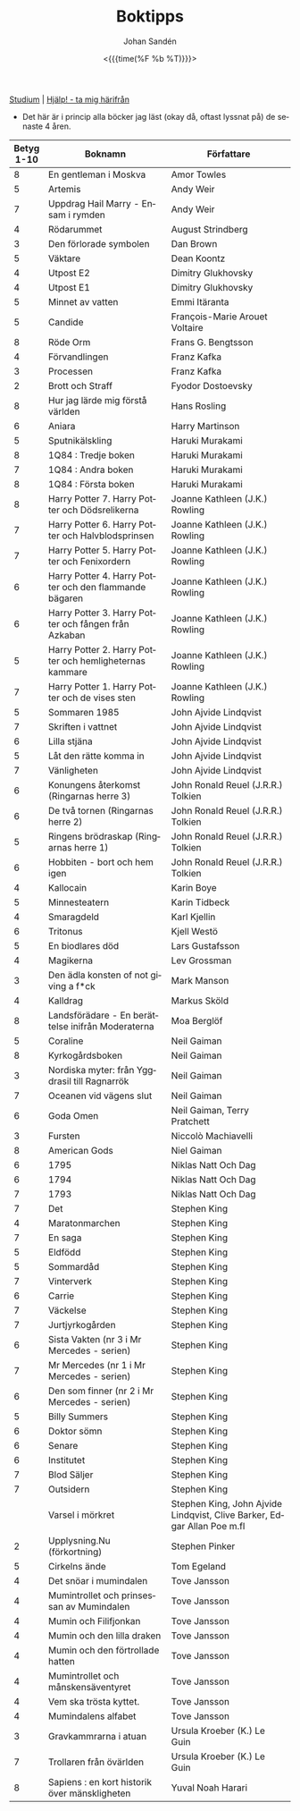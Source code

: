 #+TITLE:     Boktipps
#+AUTHOR:    Johan Sandén
#+EMAIL:     johan.sanden@gmail.com
#+DATE: <{{{time(%F %b %T)}}}>
#+LANGUAGE:  sv
#+OPTIONS:   H:3 num:nil toc:nil \n:nil @:t ::t |:t ^:t -:t f:t *:t <:t
#+OPTIONS:   TeX:t LaTeX:t skip:nil d:nil todo:t pri:nil tags:not-in-to
#+OPTIONS: html-link-use-abs-url:nil html-postamble:auto html-preamble:t
#+OPTIONS: html-scripts:t html-style:t html5-fancy:t tex:t
#+OPTIONS:  texht:t
#+STARTUP: hideblocks
#+HTML_CONTAINER: div
#+HTML_DOCTYPE: xhtml-strict
#+HTML_HEAD:<link rel="stylesheet" type="text/css" href="../css/style.css" />

#+BEGIN_CENTER
[[file:studium.org][Studium]] | [[file:../index.org][Hjälp! - ta mig härifrån]]
#+END_CENTER

- Det här är i princip alla böcker jag läst (okay då, oftast lyssnat på) de senaste 4 åren.

| Betyg 1-10 | Boknamn                                                 | Författare                                                              |
|------------+---------------------------------------------------------+-------------------------------------------------------------------------|
|          8 | En gentleman i Moskva                                   | Amor Towles                                                             |
|          5 | Artemis                                                 | Andy Weir                                                               |
|          7 | Uppdrag Hail Marry - Ensam i rymden                     | Andy Weir                                                               |
|          4 | Rödarummet                                              | August Strindberg                                                       |
|          3 | Den förlorade symbolen                                  | Dan Brown                                                               |
|          5 | Väktare                                                 | Dean Koontz                                                             |
|          4 | Utpost E2                                               | Dimitry Glukhovsky                                                      |
|          4 | Utpost E1                                               | Dimitry Glukhovsky                                                      |
|          5 | Minnet av vatten                                        | Emmi Itäranta                                                           |
|          5 | Candide                                                 | François-Marie Arouet Voltaire                                          |
|          8 | Röde Orm                                                | Frans G. Bengtsson                                                      |
|          4 | Förvandlingen                                           | Franz Kafka                                                             |
|          3 | Processen                                               | Franz Kafka                                                             |
|          2 | Brott och Straff                                        | Fyodor Dostoevsky                                                       |
|          8 | Hur jag lärde mig förstå världen                        | Hans Rosling                                                            |
|          6 | Aniara                                                  | Harry Martinson                                                         |
|          5 | Sputnikälskling                                         | Haruki Murakami                                                         |
|          8 | 1Q84 : Tredje boken                                     | Haruki Murakami                                                         |
|          7 | 1Q84 : Andra boken                                      | Haruki Murakami                                                         |
|          8 | 1Q84 : Första boken                                     | Haruki Murakami                                                         |
|          8 | Harry Potter 7. Harry Potter och Dödsrelikerna          | Joanne Kathleen (J.K.) Rowling                                          |
|          7 | Harry Potter 6. Harry Potter och Halvblodsprinsen       | Joanne Kathleen (J.K.) Rowling                                          |
|          7 | Harry Potter 5. Harry Potter och Fenixordern            | Joanne Kathleen (J.K.) Rowling                                          |
|          6 | Harry Potter 4. Harry Potter och den flammande bägaren  | Joanne Kathleen (J.K.) Rowling                                          |
|          6 | Harry Potter 3. Harry Potter och fången från Azkaban    | Joanne Kathleen (J.K.) Rowling                                          |
|          5 | Harry Potter 2. Harry Potter och hemligheternas kammare | Joanne Kathleen (J.K.) Rowling                                          |
|          7 | Harry Potter 1. Harry Potter och de vises sten          | Joanne Kathleen (J.K.) Rowling                                          |
|          5 | Sommaren 1985                                           | John Ajvide Lindqvist                                                   |
|          7 | Skriften i vattnet                                      | John Ajvide Lindqvist                                                   |
|          6 | Lilla stjäna                                            | John Ajvide Lindqvist                                                   |
|          5 | Låt den rätte komma in                                  | John Ajvide Lindqvist                                                   |
|          7 | Vänligheten                                             | John Ajvide Lindqvist                                                   |
|          6 | Konungens återkomst (Ringarnas herre 3)                 | John Ronald Reuel (J.R.R.) Tolkien                                      |
|          6 | De två tornen (Ringarnas herre 2)                       | John Ronald Reuel (J.R.R.) Tolkien                                      |
|          5 | Ringens brödraskap (Ringarnas herre 1)                  | John Ronald Reuel (J.R.R.) Tolkien                                      |
|          6 | Hobbiten - bort och hem igen                            | John Ronald Reuel (J.R.R.) Tolkien                                      |
|          4 | Kallocain                                               | Karin Boye                                                              |
|          5 | Minnesteatern                                           | Karin Tidbeck                                                           |
|          4 | Smaragdeld                                              | Karl Kjellin                                                            |
|          6 | Tritonus                                                | Kjell Westö                                                             |
|          5 | En biodlares död                                        | Lars Gustafsson                                                         |
|          4 | Magikerna                                               | Lev Grossman                                                            |
|          3 | Den ädla konsten of not giving a f*ck                   | Mark Manson                                                             |
|          4 | Kalldrag                                                | Markus Sköld                                                            |
|          8 | Landsförädare - En berättelse inifrån Moderaterna       | Moa Berglöf                                                             |
|          5 | Coraline                                                | Neil Gaiman                                                             |
|          8 | Kyrkogårdsboken                                         | Neil Gaiman                                                             |
|          3 | Nordiska myter: från Yggdrasil till Ragnarrök           | Neil Gaiman                                                             |
|          7 | Oceanen vid vägens slut                                 | Neil Gaiman                                                             |
|          6 | Goda Omen                                               | Neil Gaiman, Terry Pratchett                                            |
|          3 | Fursten                                                 | Niccolò Machiavelli                                                     |
|          8 | American Gods                                           | Niel Gaiman                                                             |
|          6 | 1795                                                    | Niklas Natt Och Dag                                                     |
|          6 | 1794                                                    | Niklas Natt Och Dag                                                     |
|          7 | 1793                                                    | Niklas Natt Och Dag                                                     |
|          7 | Det                                                     | Stephen King                                                            |
|          4 | Maratonmarchen                                          | Stephen King                                                            |
|          7 | En saga                                                 | Stephen King                                                            |
|          5 | Eldfödd                                                 | Stephen King                                                            |
|          5 | Sommardåd                                               | Stephen King                                                            |
|          7 | Vinterverk                                              | Stephen King                                                            |
|          6 | Carrie                                                  | Stephen King                                                            |
|          7 | Väckelse                                                | Stephen King                                                            |
|          7 | Jurtjyrkogården                                         | Stephen King                                                            |
|          6 | Sista Vakten (nr 3 i Mr Mercedes - serien)              | Stephen King                                                            |
|          7 | Mr Mercedes (nr 1 i Mr Mercedes - serien)               | Stephen King                                                            |
|          6 | Den som finner (nr 2 i Mr Mercedes - serien)            | Stephen King                                                            |
|          5 | Billy Summers                                           | Stephen King                                                            |
|          6 | Doktor sömn                                             | Stephen King                                                            |
|          6 | Senare                                                  | Stephen King                                                            |
|          6 | Institutet                                              | Stephen King                                                            |
|          7 | Blod Säljer                                             | Stephen King                                                            |
|          7 | Outsidern                                               | Stephen King                                                            |
|            | Varsel i mörkret                                        | Stephen King, John Ajvide Lindqvist, Clive Barker, Edgar Allan Poe m.fl |
|          2 | Upplysning.Nu (förkortning)                             | Stephen Pinker                                                          |
|          5 | Cirkelns ände                                           | Tom Egeland                                                             |
|          4 | Det snöar i mumindalen                                  | Tove Jansson                                                            |
|          4 | Mumintrollet och prinsessan av Mumindalen               | Tove Jansson                                                            |
|          4 | Mumin och Filifjonkan                                   | Tove Jansson                                                            |
|          4 | Mumin och den lilla draken                              | Tove Jansson                                                            |
|          4 | Mumin och den förtrollade hatten                        | Tove Jansson                                                            |
|          4 | Mumintrollet och månskensäventyret                      | Tove Jansson                                                            |
|          4 | Vem ska trösta kyttet.                                  | Tove Jansson                                                            |
|          4 | Mumindalens alfabet                                     | Tove Jansson                                                            |
|          3 | Gravkammrarna i atuan                                   | Ursula Kroeber (K.) Le Guin                                             |
|          7 | Trollaren från övärlden                                 | Ursula Kroeber (K.) Le Guin                                             |
|          8 | Sapiens : en kort historik över mänskligheten           | Yuval Noah Harari                                                       |
